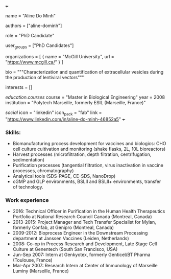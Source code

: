 +++
# Display name
name = "Aline Do Minh"

# Username (this should match the folder name)
authors = ["aline-dominh"]

# Lab position or title
role = "PhD Candidate"

# Organizational group(s) that the user belongs to. Refer to the 'user_groups'
# variable located at /content/people/people.org for valid options.
user_groups = ["PhD Candidates"]

# List any organizations in the format [ {name="org1", url="url1"}, ... ]
organizations = [ { name = "McGill University", url = "https://www.mcgill.ca/" } ]

bio = """Characterization and quantification of extracellular vesicles during the
production of lentiviral vectors"""

# List any interests in the format ["interest1", "interest2"]
interests = []

# Education 
[[education.courses]]
  course = "Master in Biological Engineering"
  year = 2008
  institution = "Polytech Marseille, formerly ESIL (Marseille, France)"

# Social/Academic Networking
[[social]]
  icon = "linkedin"
  icon_pack = "fab"
  link = "https://www.linkedin.com/in/aline-do-minh-46852a5"
+++

*** Skills:
- Biomanufacturing process development for vaccines and biologics: CHO cell
  culture cultivation and monitoring (shake flasks, 2L, 10L bioreactors)
- Harvest processes (microfiltration, depth filtration, centrifugation,
  sedimentation)
- Purification processes (tangential filtration, virus inactivation in vaccine
  processes, chromatography)
- Analytical tools (SDS-PAGE, CE-SDS, NanoDrop)
- cGMP and GLP environments, BSLII and BSLII+ environments, transfer of
  technology.

*** Work experience
- 2016: Technical Officer in Purification in the Human Health Therapeutics
  Portfolio at National Research Council Canada (Montreal, Canada)
- 2013-2015: Project Manager and Tech Transfer Specialist for Mylan, formerly
  Confab, at Genipro (Montreal, Canada)
- 2009-2012: Bioprocess Engineer in the Downstream Processing department at
  Janssen Vaccines (Leiden, Netherlands)
- 2008: Co-op in Process Research and Development, Late Stage Cell Culture at
  Genentech (South San Francisco, USA)
- Jun-Sep 2007: Intern at Genkyotex, formerly Genticel/BT Pharma (Toulouse,
  France)
- Mar-Apr 2007: Research Intern at Center of Immunology of Marseille Luminy
  (Marseille, France)
